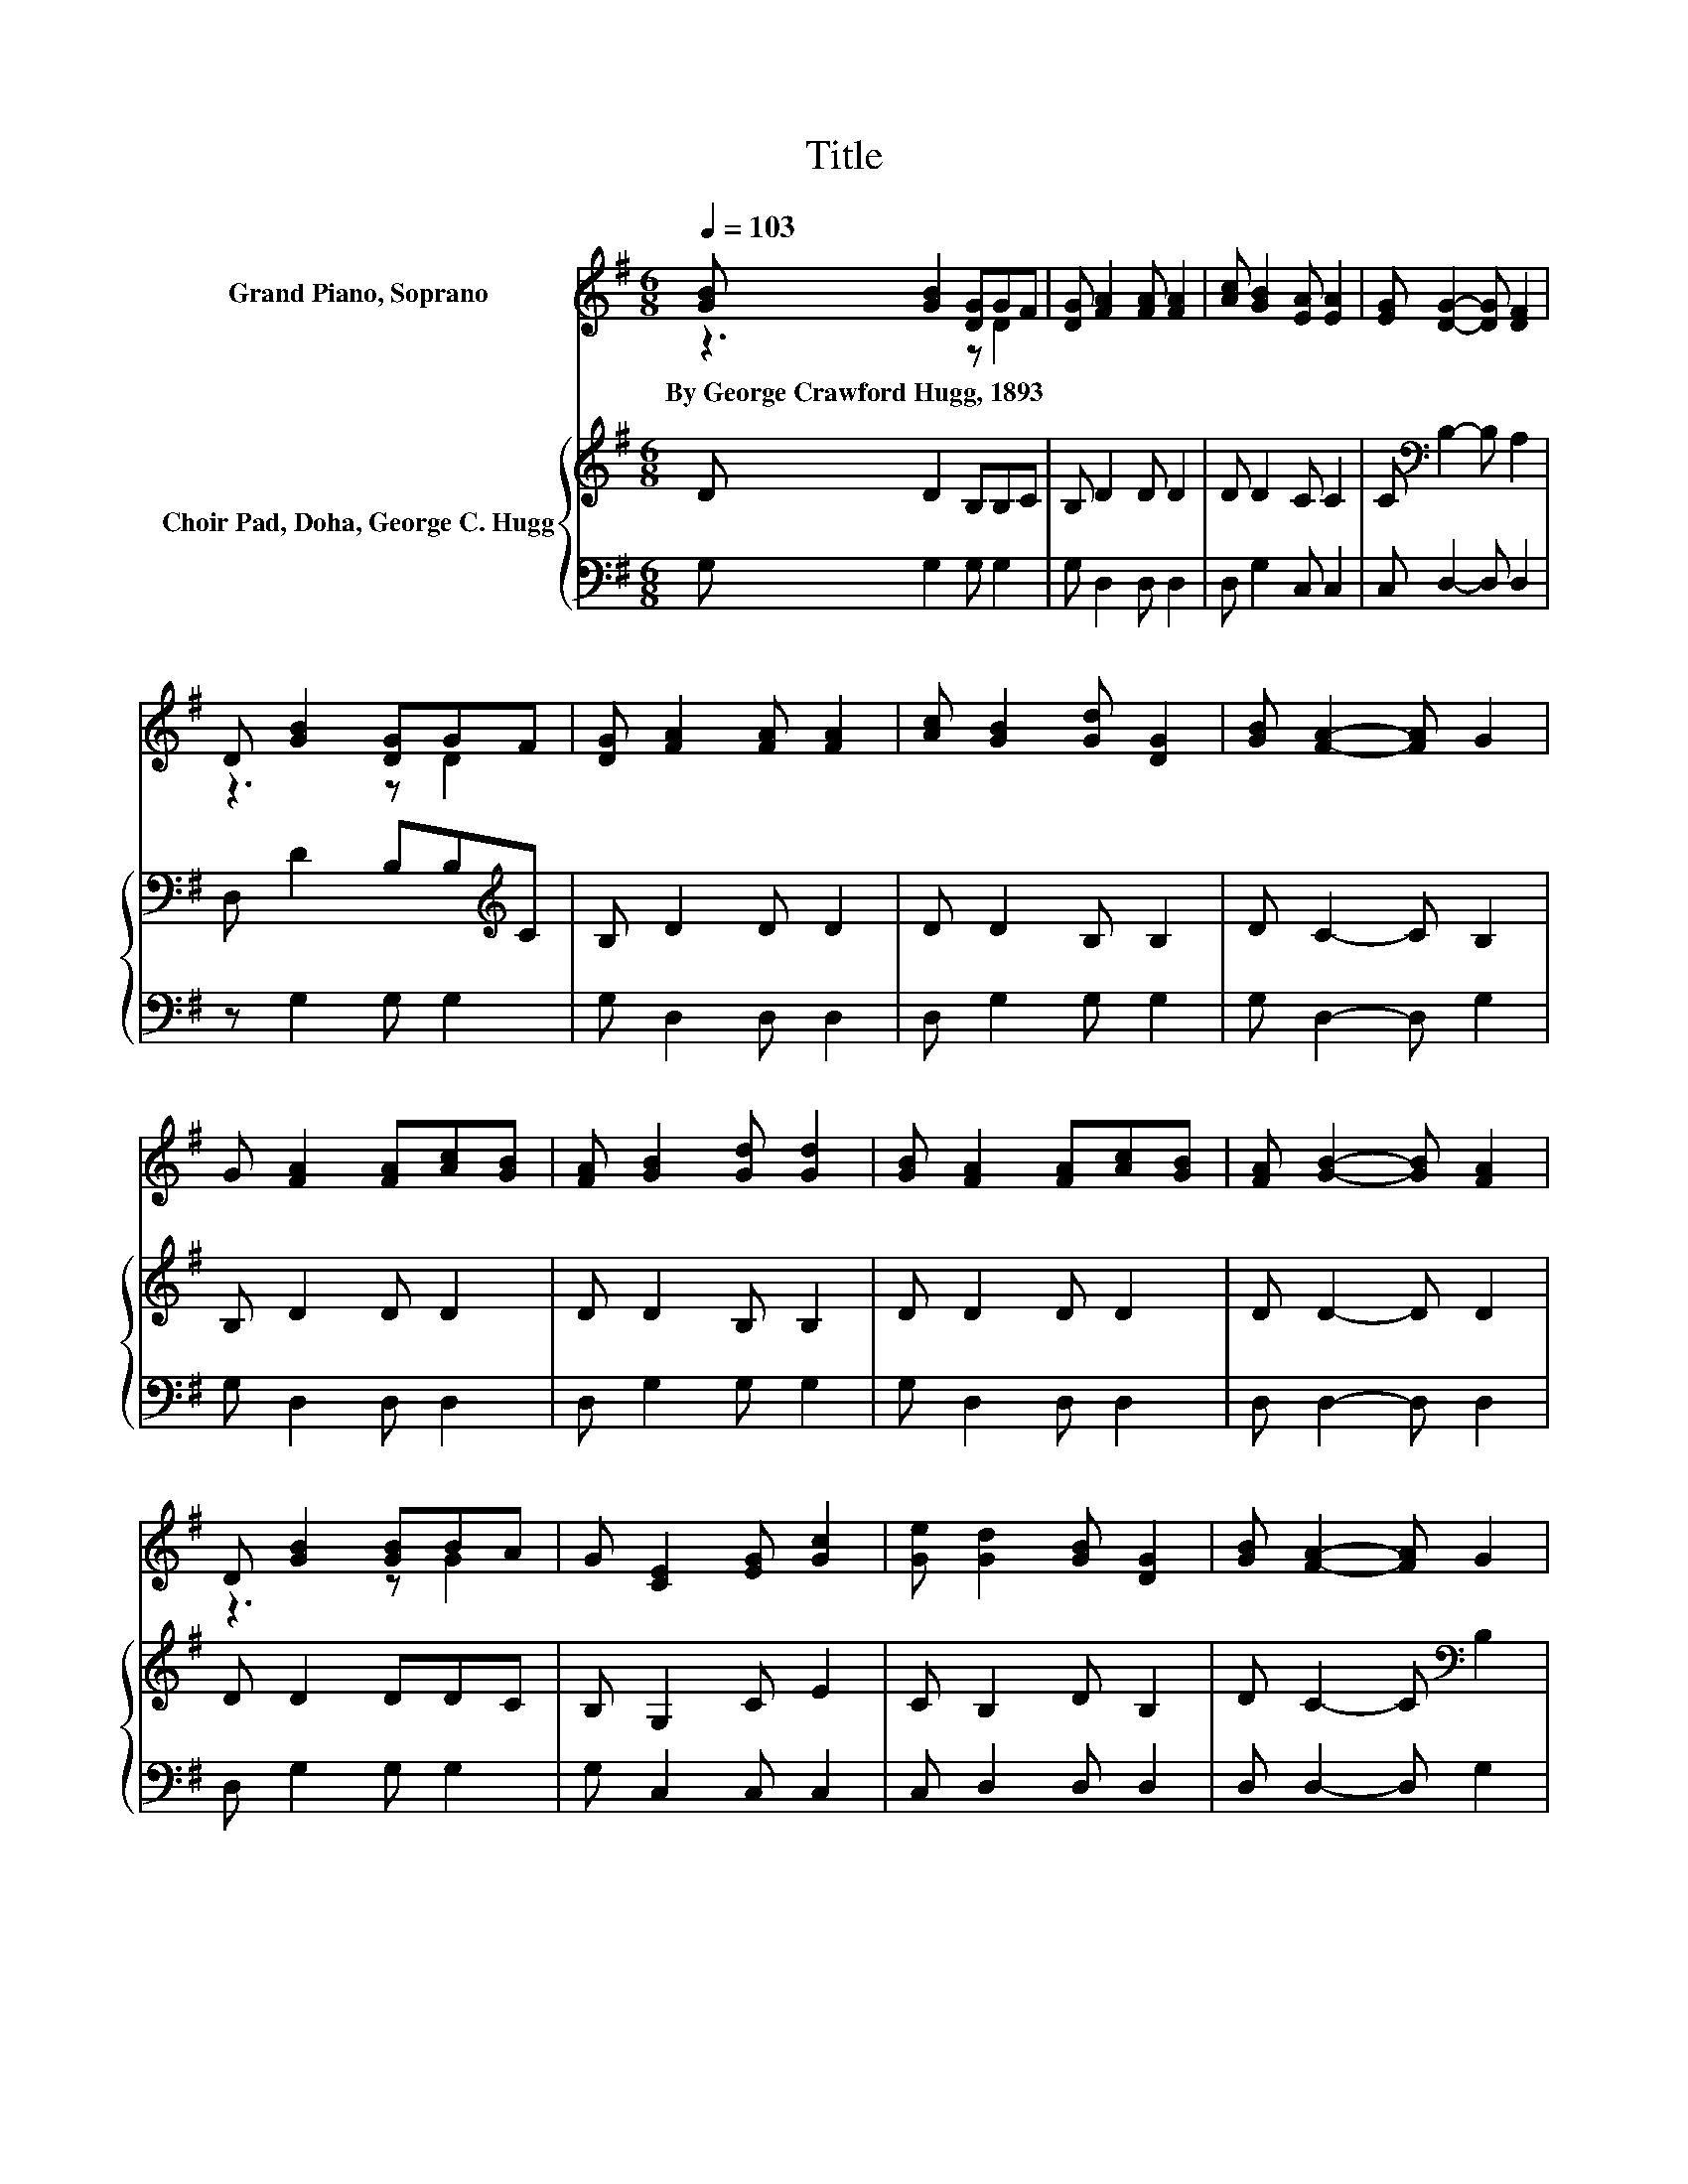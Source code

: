 X:1
T:Title
%%score ( 1 2 ) { 3 | 4 }
L:1/8
Q:1/4=103
M:6/8
K:G
V:1 treble nm="Grand Piano, Soprano"
V:2 treble 
V:3 treble nm="Choir Pad, Doha, George C. Hugg"
V:4 bass 
V:1
 [GB] [GB]2 [DG]GF | [DG] [FA]2 [FA] [FA]2 | [Ac] [GB]2 [EA] [EA]2 | [EG] [DG]2- [DG] [DF]2 | %4
w: By~George~Crawford~Hugg,~1893 * * * *||||
 D [GB]2 [DG]GF | [DG] [FA]2 [FA] [FA]2 | [Ac] [GB]2 [Gd] [DG]2 | [GB] [FA]2- [FA] G2 | %8
w: ||||
 G [FA]2 [FA][Ac][GB] | [FA] [GB]2 [Gd] [Gd]2 | [GB] [FA]2 [FA][Ac][GB] | [FA] [GB]2- [GB] [FA]2 | %12
w: ||||
 D [GB]2 [GB]BA | G [CE]2 [EG] [Gc]2 | [Ge] [Gd]2 [GB] [DG]2 | [GB] [FA]2- [FA] G2 | %16
w: ||||
 [Gd] [Gd]2 [GB]BA | G [FA]2 [GB] [FA]2 | [Fd] [Gd]2 [GB]BA | G [GB]2- [GB] [FA]2 | %20
w: ||||
 D [GB]2 [GB]BA | G [CE]2 [EG] [Gc]2 | [Ge] [Gd]2 [GB] [DG]2 | [GB] [FA]2- [FA] G2- | G6 |] %25
w: |||||
V:2
 z3 z D2 | x6 | x6 | x6 | z3 z D2 | x6 | x6 | x6 | x6 | x6 | x6 | x6 | z3 z G2 | x6 | x6 | x6 | %16
 z3 z G2 | x6 | z3 z G2 | x6 | z3 z G2 | x6 | x6 | x6 | x6 |] %25
V:3
 D D2 B,B,C | B, D2 D D2 | D D2 C C2 | C[K:bass] B,2- B, A,2 | D, D2 B,B,[K:treble]C | B, D2 D D2 | %6
 D D2 B, B,2 | D C2- C B,2 | B, D2 D D2 | D D2 B, B,2 | D D2 D D2 | D D2- D D2 | D D2 DDC | %13
 B, G,2 C E2 | C B,2 D B,2 | D C2- C[K:bass] B,2 | B, B,2 DD[K:treble]C | B, D2 D D2 | A, B,2 DDC | %19
 B, D2- D D2 | D D2 DDC | B, G,2 C E2 | C B,2 D B,2 | D C2- C B,2- | B,6 |] %25
V:4
 G, G,2 G, G,2 | G, D,2 D, D,2 | D, G,2 C, C,2 | C, D,2- D, D,2 | z G,2 G, G,2 | G, D,2 D, D,2 | %6
 D, G,2 G, G,2 | G, D,2- D, G,2 | G, D,2 D, D,2 | D, G,2 G, G,2 | G, D,2 D, D,2 | D, D,2- D, D,2 | %12
 D, G,2 G, G,2 | G, C,2 C, C,2 | C, D,2 D, D,2 | D, D,2- D, G,2 | G, G,2 G, G,2 | G, D,2 D, D,2 | %18
 D, G,2 G, G,2 | G, D,2- D, D,2 | D, G,2 G, G,2 | G, C,2 C, C,2 | C, D,2 D, D,2 | D, D,2- D, G,2- | %24
 G,6 |] %25

